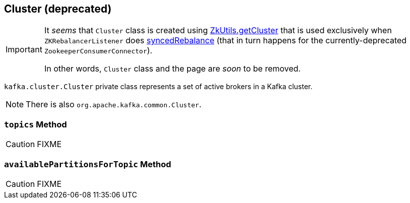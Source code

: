 == [[Cluster]] Cluster (deprecated)

[IMPORTANT]
====
It _seems_ that `Cluster` class is created using link:kafka-ZkUtils.adoc#getCluster[ZkUtils.getCluster] that is used exclusively when `ZKRebalancerListener` does link:kafka-ZKRebalancerListener.adoc#syncedRebalance[syncedRebalance] (that in turn happens for the currently-deprecated `ZookeeperConsumerConnector`).

In other words, `Cluster` class and the page are _soon_ to be removed.
====

`kafka.cluster.Cluster` private class represents a set of active brokers in a Kafka cluster.

NOTE: There is also `org.apache.kafka.common.Cluster`.

=== [[topics]] `topics` Method

CAUTION: FIXME

=== [[availablePartitionsForTopic]] `availablePartitionsForTopic` Method

CAUTION: FIXME
